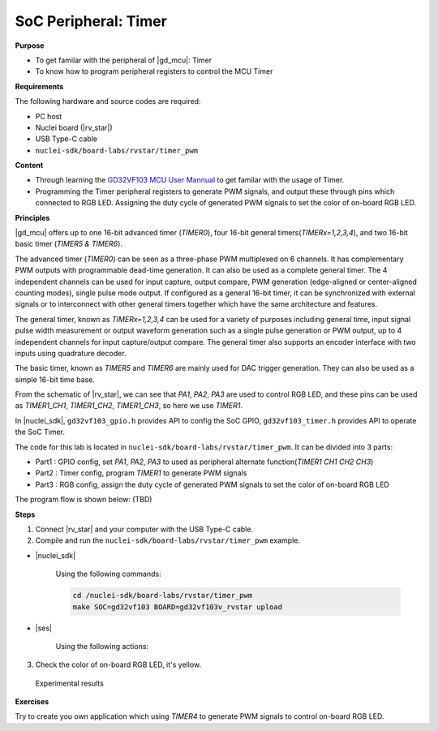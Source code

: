 .. _lab1_2:

SoC Peripheral: Timer
=====================

**Purpose**

- To get familar with the peripheral of |gd_mcu|: Timer
- To know how to program peripheral registers to control the MCU Timer

**Requirements**

The following hardware and source codes are required:

* PC host
* Nuclei board (|rv_star|)
* USB Type-C cable
* ``nuclei-sdk/board-labs/rvstar/timer_pwm`` 

**Content**

- Through learning the `GD32VF103 MCU User Mannual <https://github.com/riscv-mcu/GD32VF103_DataSheets/blob/master/GD32VF103_User_Manual_EN_V1.0.pdf>`_ to get familar with the usage of Timer.
- Programming the Timer peripheral registers to generate PWM signals, and output these through pins which connected to RGB LED. Assigning the duty cycle of generated PWM signals to set the color of on-board RGB LED.
    
    
**Principles**

|gd_mcu| offers up to one 16-bit advanced timer (*TIMER0*), four 16-bit general timers(*TIMERx=1,2,3,4*), and two 16-bit basic timer (*TIMER5 & TIMER6*).

The advanced timer (*TIMER0*) can be seen as a three-phase PWM multiplexed on 6 channels. It has complementary PWM outputs with programmable dead-time generation. It can also be used as a complete general timer. The 4 independent channels can be used for input capture, output compare, PWM generation (edge-aligned or center-aligned counting modes), single pulse mode output. If configured as a general 16-bit timer, it can be synchronized with external signals or to interconnect with other general timers together which have the same architecture and features.

The general timer, known as *TIMERx=1,2,3,4* can be used for a variety of purposes including general time, input signal pulse width measurement or output waveform generation such as a single pulse generation or PWM output, up to 4 independent channels for input capture/output compare. The general timer also supports an encoder interface with two inputs using quadrature decoder.

The basic timer, known as *TIMER5* and *TIMER6* are mainly used for DAC trigger generation. They can also be used as a simple 16-bit time base.

From the schematic of |rv_star|, we can see that *PA1*, *PA2*, *PA3* are used to control RGB LED, and these pins can be used as *TIMER1_CH1*, *TIMER1_CH2*, *TIMER1_CH3*, so here we use *TIMER1*.

In |nuclei_sdk|, ``gd32vf103_gpio.h`` provides API to config the SoC GPIO, ``gd32vf103_timer.h`` provides API to operate the SoC Timer.

The code for this lab is located in ``nuclei-sdk/board-labs/rvstar/timer_pwm``. It can be divided into 3 parts:

* Part1 : GPIO config, set *PA1*, *PA2*, *PA3* to used as peripheral alternate function(*TIMER1 CH1 CH2 CH3*)
* Part2 : Timer config, program *TIMER1* to generate PWM signals
* Part3 : RGB config, assign the duty cycle of generated PWM signals to set the color of on-board RGB LED

The program flow is shown below: (TBD)


**Steps**

1. Connect |rv_star| and your computer with the USB Type-C cable.

2. Compile and run the ``nuclei-sdk/board-labs/rvstar/timer_pwm`` example.

* |nuclei_sdk|

    Using the following commands:

    .. code-block:: console

       cd /nuclei-sdk/board-labs/rvstar/timer_pwm
       make SOC=gd32vf103 BOARD=gd32vf103v_rvstar upload

* |ses|

    Using the following actions:

3. Check the color of on-board RGB LED, it's yellow.

.. _figure_lab1_2_1:

.. figure:: /asserts/medias/lab1_2_fig1.jpg
   :width: 500
   :alt: lab1_2_fig1

   Experimental results


**Exercises**

Try to create you own application which using *TIMER4* to generate PWM signals to control on-board RGB LED.



